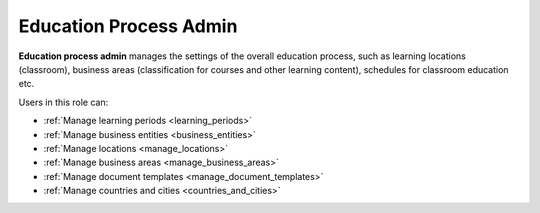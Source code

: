 .. _education_process_administrator:

Education Process Admin
================================

**Education process admin** manages the settings of the overall education process, such as learning locations (classroom), business areas (classification for courses and other learning content), schedules for classroom education etc.

..
Users in this role can:

* :ref:`Manage learning periods <learning_periods>`
* :ref:`Manage business entities <business_entities>`
* :ref:`Manage locations <manage_locations>`
* :ref:`Manage business areas <manage_business_areas>`
* :ref:`Manage document templates <manage_document_templates>`
* :ref:`Manage countries and cities <countries_and_cities>`


